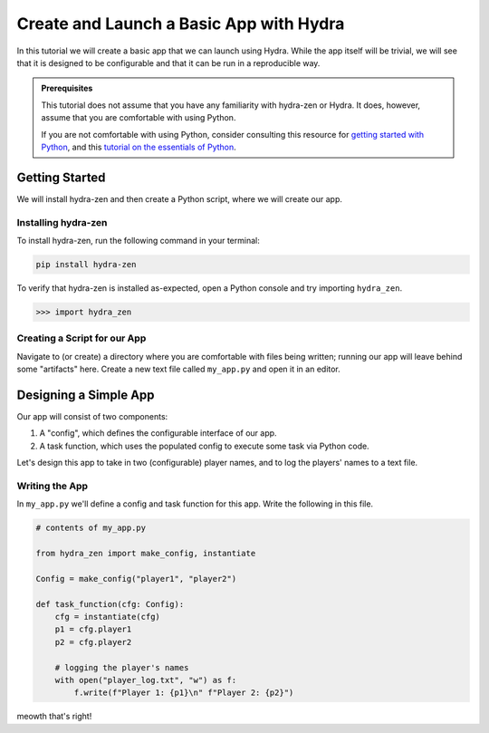 ========================================
Create and Launch a Basic App with Hydra
========================================

In this tutorial we will create a basic app that we can launch using Hydra.
While the app itself will be trivial, we will see that it is designed to 
be configurable and that it can be run in a reproducible way.

.. admonition:: Prerequisites

   This tutorial does not assume that you have any familiarity with
   hydra-zen or Hydra. It does, however, assume that you are comfortable
   with using Python. 
   
   If you are not comfortable with using Python, consider consulting this
   resource for `getting started with Python <https://www.pythonlikeyoumeanit.com/module_1.html>`_, and this `tutorial on the essentials of Python <https://www.pythonlikeyoumeanit.com/module_2.html>`_.


Getting Started
===============

We will install hydra-zen and then create a Python script, where we will create our app.

Installing hydra-zen
--------------------

To install hydra-zen, run the following command in your terminal:

.. code:: shell
    
    pip install hydra-zen


To verify that hydra-zen is installed as-expected, open a Python console and try 
importing ``hydra_zen``.


.. code:: pycon
    
    >>> import hydra_zen


Creating a Script for our App
-----------------------------

Navigate to (or create) a directory where you are comfortable with files being written; 
running our app will leave behind some "artifacts" here. Create a new text file called
``my_app.py`` and open it in an editor.

Designing a Simple App
======================

Our app will consist of two components:

1. A "config", which defines the configurable interface of our app.
2. A task function, which uses the populated config to execute some task via Python code.

Let's design this app to take in two (configurable) player names, and to log the players' 
names to a text file.

Writing the App
---------------

In ``my_app.py`` we'll define a config and task function for this app. Write the 
following in this file.


.. code:: python
    
    # contents of my_app.py
    
    from hydra_zen import make_config, instantiate
    
    Config = make_config("player1", "player2")
    
    def task_function(cfg: Config):
        cfg = instantiate(cfg)
        p1 = cfg.player1
        p2 = cfg.player2
        
        # logging the player's names
        with open("player_log.txt", "w") as f:
            f.write(f"Player 1: {p1}\n" f"Player 2: {p2}")

meowth that's right!
